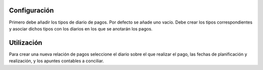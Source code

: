 .. inheritref:: account_payment/account_payment:section:configuracion

Configuración
=============

Primero debe añadir los tipos de diario de pagos. Por defecto se añade uno
vacío. Debe crear los tipos correspondientes y asociar dichos tipos con los
diarios en los que se anotarán los pagos.

.. inheritref:: account_payment/account_payment:section:utilizacion

Utilización
===========

Para crear una nueva relación de pagos seleccione el diario sobre el que realizar
el pago, las fechas de planificación y realización, y los apuntes contables a
conciliar.
